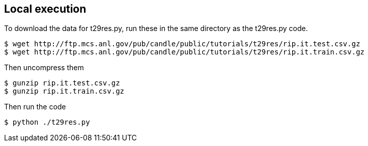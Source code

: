 
== Local execution

To download the data for t29res.py, run these in the same directory as the
t29res.py code.

----
$ wget http://ftp.mcs.anl.gov/pub/candle/public/tutorials/t29res/rip.it.test.csv.gz
$ wget http://ftp.mcs.anl.gov/pub/candle/public/tutorials/t29res/rip.it.train.csv.gz
----

Then uncompress them
----
$ gunzip rip.it.test.csv.gz
$ gunzip rip.it.train.csv.gz
----

Then run the code
----
$ python ./t29res.py
----
